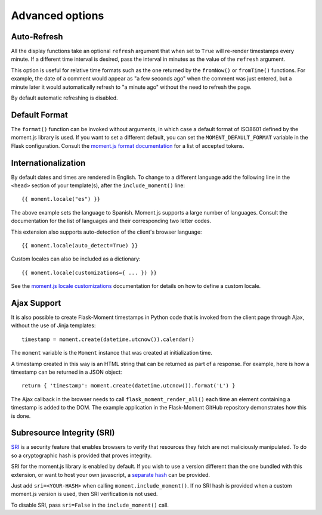 Advanced options
----------------

Auto-Refresh
~~~~~~~~~~~~

All the display functions take an optional ``refresh`` argument that when set
to ``True`` will re-render timestamps every minute. If a different time
interval is desired, pass the interval in minutes as the value of the
``refresh`` argument.

This option is useful for relative time formats such as the one returned by
the ``fromNow()`` or ``fromTime()`` functions. For example, the date of a
comment would appear as "a few seconds ago" when the comment was just entered,
but a minute later it would automatically refresh to "a minute ago" without
the need to refresh the page.

By default automatic refreshing is disabled.

Default Format
~~~~~~~~~~~~~~

The ``format()`` function can be invoked without arguments, in which case a
default format of ISO8601 defined by the moment.js library is used. If you
want to set a different default, you can set the ``MOMENT_DEFAULT_FORMAT``
variable in the Flask configuration. Consult the
`moment.js format documentation <https://momentjs.com/docs/#/displaying/format/>`_
for a list of accepted tokens.

Internationalization
~~~~~~~~~~~~~~~~~~~~

By default dates and times are rendered in English. To change to a different
language add the following line in the ``<head>`` section of your template(s),
after the ``include_moment()`` line::

    {{ moment.locale("es") }}
    
The above example sets the language to Spanish. Moment.js supports a large
number of languages. Consult the documentation for the list of languages and
their corresponding two letter codes.

This extension also supports auto-detection of the client's browser language::

    {{ moment.locale(auto_detect=True) }}

Custom locales can also be included as a dictionary::

    {{ moment.locale(customizations={ ... }) }}

See the `moment.js locale customizations <https://momentjs.com/docs/#/i18n/changing-locale/>`_
documentation for details on how to define a custom locale.

Ajax Support
~~~~~~~~~~~~

It is also possible to create Flask-Moment timestamps in Python code that is
invoked from the client page through Ajax, without the use of Jinja templates::


    timestamp = moment.create(datetime.utcnow()).calendar()

The ``moment`` variable is the ``Moment`` instance that was created at
initialization time.

A timestamp created in this way is an HTML string that can be returned as part
of a response. For example, here is how a timestamp can be returned in a JSON
object::

    return { 'timestamp': moment.create(datetime.utcnow()).format('L') }

The Ajax callback in the browser needs to call ``flask_moment_render_all()``
each time an element containing a timestamp is added to the DOM. The example
application in the Flask-Moment GitHub repository demonstrates how this is
done.

Subresource Integrity (SRI)
~~~~~~~~~~~~~~~~~~~~~~~~~~~

`SRI <https://developer.mozilla.org/en-US/docs/Web/Security/Subresource_Integrity>`_
is a security feature that enables browsers to verify that resources they
fetch are not maliciously manipulated. To do so a cryptographic hash is
provided that proves integrity.

SRI for the moment.js library is enabled by default. If you wish to use
a version different than the one bundled with this extension, or want to host
your own javascript, a `separate hash <https://developer.mozilla.org/en-US/docs/Web/Security/Subresource_Integrity#tools_for_generating_sri_hashes>`_
can be provided.

Just add ``sri=<YOUR-HASH>`` when calling ``moment.include_moment()``. If no
SRI hash is provided when a custom moment.js version is used, then SRI
verification is not used.

To disable SRI, pass ``sri=False`` in the ``include_moment()`` call.
